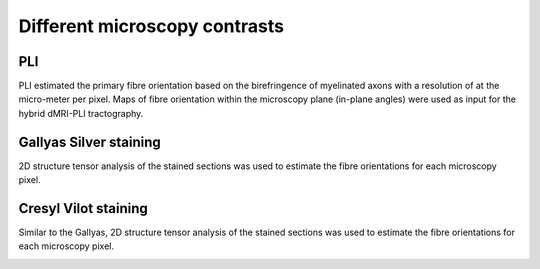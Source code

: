 Different microscopy contrasts
===================================

PLI
--------
PLI estimated the primary fibre orientation based on the birefringence of myelinated axons with a resolution of at the micro-meter per pixel. Maps of fibre orientation within the microscopy plane (in-plane angles) were used as input for the hybrid dMRI-PLI tractography. 

.. image:: ../images/fig12.jpg
  :align: center
  :width: 400px


Gallyas Silver staining
--------
2D structure tensor analysis of the stained sections was used to estimate the fibre orientations for each microscopy pixel.

.. image:: ../images/fig10.jpg
  :align: center


Cresyl Vilot staining
--------
Similar to the Gallyas, 2D structure tensor analysis of the stained sections was used to estimate the fibre orientations for each microscopy pixel.

.. image:: ../images/fig11.jpg
  :align: center
  
